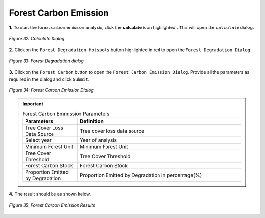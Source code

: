 ========================
Forest Carbon Emission
========================

.. |calculate| image:: ../../_static/calculate.png
   :height: 32px

**1.** To start the forest carbon emission analysis, click the **calculate** icon highlighted |calculate|. This will open the ``calculate`` dialog.

.. figure:: ../../_static/calculateForests.png
    :alt: Calculate Dialog.
    :align: center

    *Figure 32: Calculate Dialog*

**2.** Click on the ``Forest Degradation Hotspots`` button highlighted in red to open the ``Forest Degradation Dialog``.

.. figure:: ../../_static/FDForestCarbon.png
    :alt: Forest Degradation Hotspots
    :align: center

    *Figure 33: Forest Degradation dialog*

**3.** Click on the ``Forest Carbon`` button to open the ``Forest Carbon Emission Dialog``.
Provide all the parameters as required in the dialog and click ``Submit``.

.. figure:: ../../_static/ForestCarbon.png
    :alt: Forest Carbon Emission Dialog
    :align: center

    *Figure 34: Forest Carbon Emission Dialog*

.. important::

    .. list-table:: Forest Carbon Emmission Parameters
        :width: 100%
        :widths: 25 75
        :header-rows: 1

        * - Parameters
          - Definition
        * - Tree Cover Loss Data Source
          - Tree cover loss data source
        * - Select year
          - Year of analysis
        * - Minimum Forest Unit
          - Minimum Forest Unit
        * - Tree Cover Threshold
          - Tree Cover Threshold
        * - Forest Carbon Stock
          - Forest Carbon Stock
        * - Proportion Emitted by Degradation
          - Proportion Emitted by Degradation in percentage(%)


**4.** The result should be as shown below.

.. figure:: ../../_static/results/QGIS/forestCarbonResult.png
    :alt: Forest Carbon Emission Results
    :align: center

    *Figure 35: Forest Carbon Emission Results*